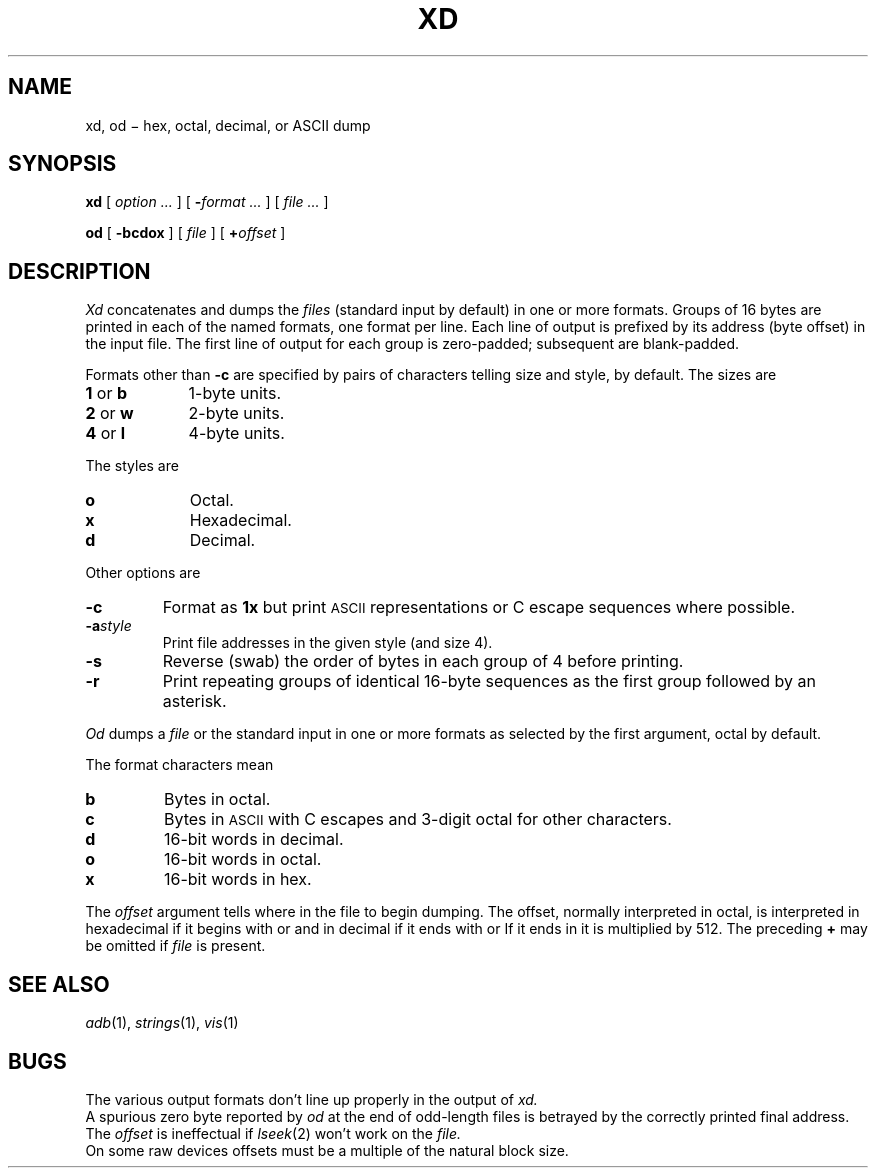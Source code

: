 .TH XD 1
.CT 1 files
.SH NAME
xd, od \(mi hex, octal, decimal, or ASCII dump
.SH SYNOPSIS
.B xd
[
.I option ...
]
[
.BI - "format ...
] [
.I file ...
]
.PP
.B od
[
.B -bcdox
]
[
.I file
]
[
.BI + offset
]
.SH DESCRIPTION
.I Xd
concatenates and dumps the
.I files
(standard input by default)
in one or more formats.
Groups of 16 bytes are printed in each of the named formats, one
format per line.
Each line of output is prefixed by its address (byte offset)
in the input file.
The first line of output for each group is zero-padded; subsequent are blank-padded.
.PP
Formats other than
.B -c
are specified by pairs of characters telling size and style,
.L 4x
by default.
The sizes are
.TP \w'2\ or\ w\ \ \ 'u
.BR 1 " or " b
1-byte units.
.PD0
.TP
.BR 2 " or " w
2-byte units.
.TP
.BR 4 " or " l
4-byte units.
.PD
.PP
The styles are
.TP \w'2\ or\ w\ \ \ 'u
.B o
Octal.
.PD0
.TP
.B x
Hexadecimal.
.TP
.B d
Decimal.
.PD
.PP
Other options are
.TP
.B -c
Format as
.B 1x
but print
.SM ASCII
representations or C escape sequences where possible.
.TP
.BI -a style
Print file addresses in the given style (and size 4).
.TP
.B -s
Reverse (swab) the order of bytes in each group of 4 before printing.
.TP
.B -r
Print repeating groups of identical 16-byte sequences as the first group
followed by an asterisk.
.PP
.I Od
dumps a
.I file
or the standard input in
one or more formats as
selected by the first argument, octal by default.
.PP
The format characters mean
.TP
.B  b
Bytes in octal.
.PD0
.TP
.B  c
Bytes in 
.SM ASCII
with C escapes and 3-digit octal for other characters.
.TP
.B d
16-bit words in decimal.
.TP
.B  o
16-bit words in octal.
.TP
.B  x
16-bit words in hex.
.PP
The
.I offset
argument tells where in the file
to begin dumping.
The offset, normally interpreted
in octal, is interpreted in hexadecimal if it
begins with
.L x
or
.LR 0x ,
and in decimal if it ends with 
.L .
or
.LR .b .
If it ends in
.LR b ,
it is multiplied by 512.
The preceding
.BR + 
may be omitted if
.I file
is present.
.SH "SEE ALSO"
.IR adb (1),
.IR strings (1),
.IR vis (1)
.SH BUGS
The various output formats don't line up properly in the output of
.I xd.
.br
A spurious zero byte reported by
.I od
at the end 
of odd-length files is betrayed by the correctly
printed final address.
.br
The
.I offset
is ineffectual if 
.IR lseek (2)
won't work on the
.I file.
.br
On some raw devices offsets must be a multiple
of the natural block size.
